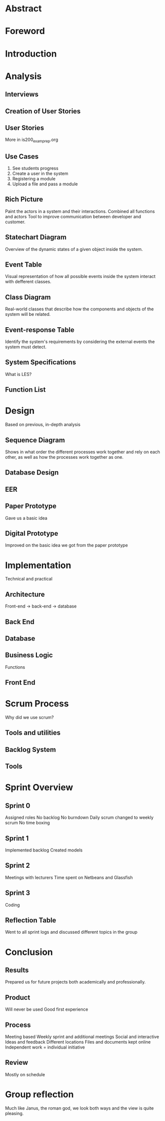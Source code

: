 * Abstract
* Foreword
* Introduction
* Analysis
** Interviews
** Creation of User Stories
** User Stories
   More in is200_exam_prep.org
** Use Cases
   1. See students progress
   2. Create a user in the system
   3. Registering a module
   4. Upload a file and pass a module
** Rich Picture
   Paint the actors in a system and their interactions.
   Combined all functions and actors
   Tool to improve communication between developer and customer.
** Statechart Diagram
   Overview of the dynamic states of a given object inside the system.
** Event Table
   Visual representation of how all possible events inside the system interact with defferent classes.
** Class Diagram
   Real-world classes that describe how the components and objects of the system will be related.
** Event-response Table
   Identify the system's requirements by considering the external events the system must detect.
** System Specifications
   What is LES?
** Function List
* Design
  Based on previous, in-depth analysis
** Sequence Diagram
   Shows in what order the different processes work together and rely on each other,
   as well as how the processes work together as one.
** Database Design
** EER
** Paper Prototype
   Gave us a basic idea
** Digital Prototype
   Improved on the basic idea we got from the paper prototype
* Implementation
  Technical and practical
** Architecture
   Front-end -> back-end -> database
** Back End
** Database
** Business Logic
   Functions
** Front End
* Scrum Process
  Why did we use scrum?
** Tools and utilities
** Backlog System
** Tools
* Sprint Overview
** Sprint 0
   Assigned roles
   No backlog
   No burndown
   Daily scrum changed to weekly scrum
   No time boxing
** Sprint 1
   Implemented backlog
   Created models
** Sprint 2
   Meetings with lecturers
   Time spent on Netbeans and Glassfish
** Sprint 3
   Coding
** Reflection Table
   Went to all sprint logs and discussed different topics in the group
* Conclusion
** Results
   Prepared us for future projects both academically and professionally.
** Product
   Will never be used
   Good first experience
** Process
   Meeting based
   Weekly sprint and additional meetings
   Social and interactive
   Ideas and feedback
   Different locations
   Files and documents kept online
   Independent work = individual initiative
** Review
   Mostly on schedule
* Group reflection
  Much like Janus, the roman god, we look both ways and the view is quite pleasing.
